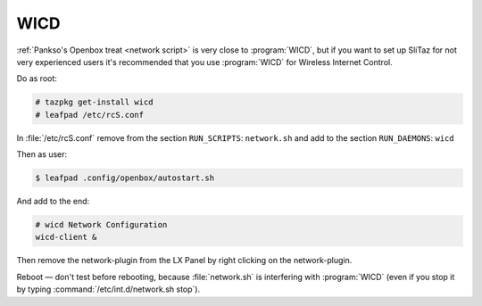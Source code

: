 .. http://doc.slitaz.org/en:guides:wicd
.. en/guides/wicd.txt · Last modified: 2010/08/21 19:55 by linea

.. _wicd:

WICD
====

:ref:`Pankso's Openbox treat <network script>` is very close to :program:`WICD`, but if you want to set up SliTaz for not very experienced users it's recommended that you use :program:`WICD` for Wireless Internet Control.

Do as root:

.. code-block:: console

   # tazpkg get-install wicd
   # leafpad /etc/rcS.conf

In :file:`/etc/rcS.conf` remove from the section ``RUN_SCRIPTS``: ``network.sh`` and add to the section ``RUN_DAEMONS``: ``wicd``

Then as user:

.. code-block:: console

   $ leafpad .config/openbox/autostart.sh

And add to the end:

.. code-block:: shell

   # wicd Network Configuration
   wicd-client &

Then remove the network-plugin from the LX Panel by right clicking on the network-plugin.

Reboot — don't test before rebooting, because :file:`network.sh` is interfering with :program:`WICD` (even if you stop it by typing :command:`/etc/int.d/network.sh stop`).

